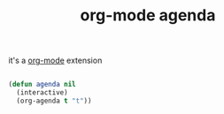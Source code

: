 #+title: org-mode agenda

it's a [[file:20201024180240-org_mode.org][org-mode]] extension

#+BEGIN_SRC emacs-lisp :results silent 

(defun agenda nil 
  (interactive) 
  (org-agenda t "t"))


#+END_SRC

